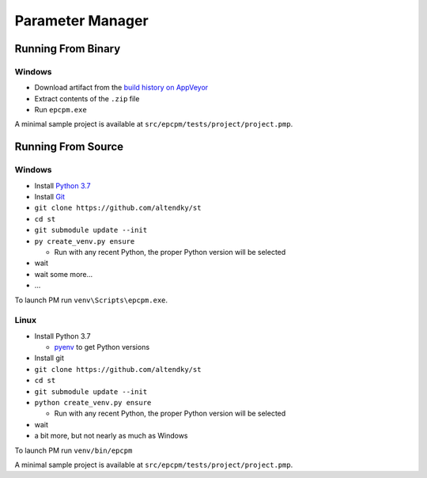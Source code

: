 =================
Parameter Manager
=================

|AppVeyor| |GitHub|

.. image:: screenshot.png
   :alt: Parameter Manager screenshot

.. |AppVeyor| image:: https://ci.appveyor.com/api/projects/status/jgv6i25s9b4g94ga/branch/master?svg=true
   :alt: AppVeyor build status
   :target: https://ci.appveyor.com/project/KyleAltendorf/pm

.. |GitHub| image:: https://img.shields.io/github/last-commit/altendky/pm/master.svg
   :alt: source on GitHub
   :target: https://github.com/altendky/pm

-------------------
Running From Binary
-------------------

Windows
=======

- Download artifact from the `build history on AppVeyor`_
- Extract contents of the ``.zip`` file
- Run ``epcpm.exe``

A minimal sample project is available at ``src/epcpm/tests/project/project.pmp``.

.. _`build history on AppVeyor`: https://ci.appveyor.com/project/KyleAltendorf/pm/history

-------------------
Running From Source
-------------------

Windows
=======

- Install `Python 3.7`_
- Install `Git`_
- ``git clone https://github.com/altendky/st``
- ``cd st``
- ``git submodule update --init``
- ``py create_venv.py ensure``

  - Run with any recent Python, the proper Python version will be selected

- wait
- wait some more...
- ...

To launch PM run ``venv\Scripts\epcpm.exe``.

.. _`Python 3.7`: https://www.python.org/downloads/
.. _`Git`: https://git-scm.com/download

Linux
=====

- Install Python 3.7

  - pyenv_ to get Python versions

- Install git
- ``git clone https://github.com/altendky/st``
- ``cd st``
- ``git submodule update --init``
- ``python create_venv.py ensure``

  - Run with any recent Python, the proper Python version will be selected

- wait
- a bit more, but not nearly as much as Windows

To launch PM run ``venv/bin/epcpm``

A minimal sample project is available at ``src/epcpm/tests/project/project.pmp``.

.. _pyenv: https://github.com/pyenv/pyenv
